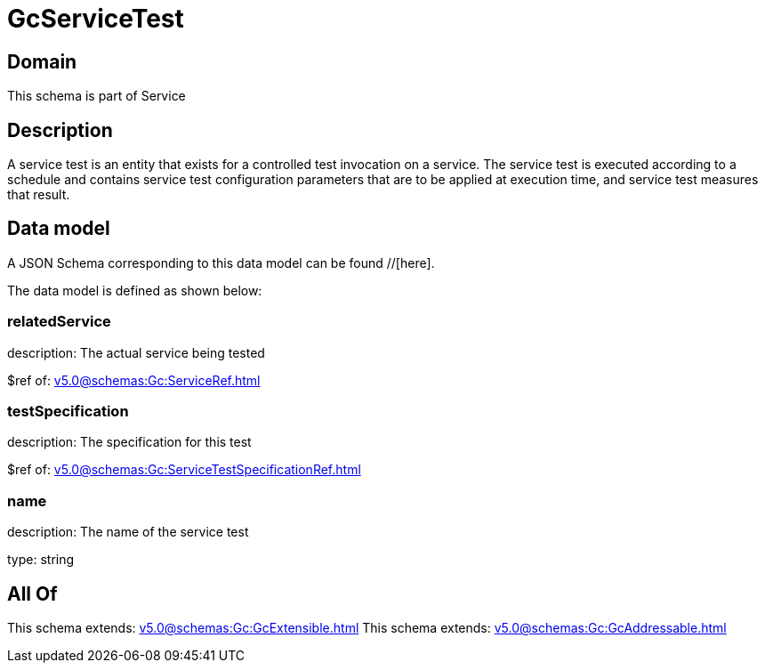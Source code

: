 = GcServiceTest

[#domain]
== Domain

This schema is part of Service

[#description]
== Description
A service test is an entity that exists for a controlled test invocation on a service. The service 
test is executed according to a schedule and contains service test configuration parameters that are to be 
applied at execution time, and service test measures that result.


[#data_model]
== Data model

A JSON Schema corresponding to this data model can be found //[here].



The data model is defined as shown below:


=== relatedService
description: The actual service being tested

$ref of: xref:v5.0@schemas:Gc:ServiceRef.adoc[]


=== testSpecification
description: The specification for this test

$ref of: xref:v5.0@schemas:Gc:ServiceTestSpecificationRef.adoc[]


=== name
description: The name of the service test

type: string


[#all_of]
== All Of

This schema extends: xref:v5.0@schemas:Gc:GcExtensible.adoc[]
This schema extends: xref:v5.0@schemas:Gc:GcAddressable.adoc[]

